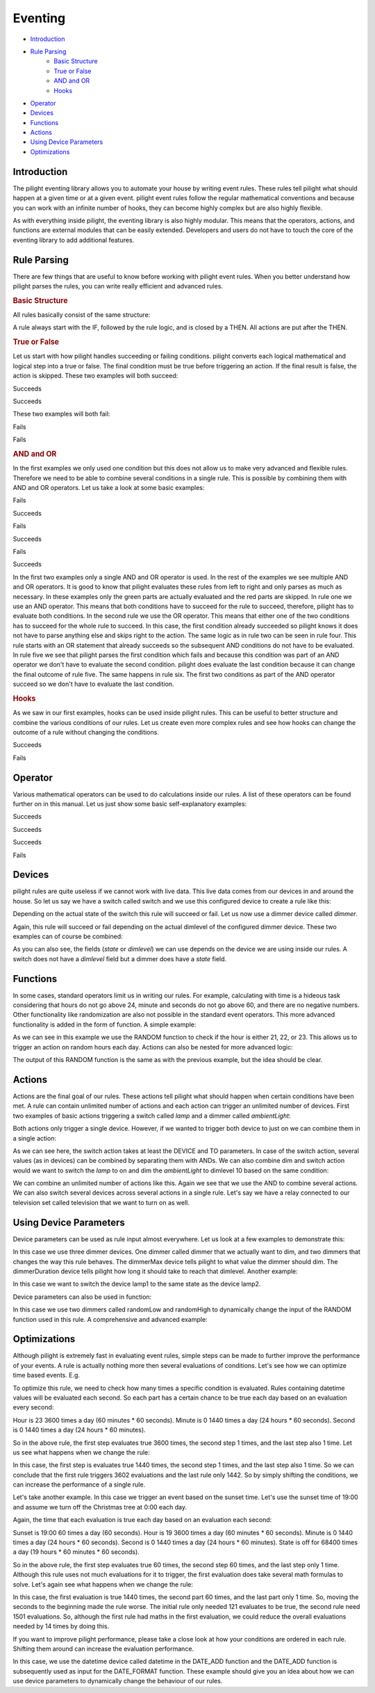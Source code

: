 .. role:: event-success
.. role:: event-fail

Eventing
========

- `Introduction`_
- `Rule Parsing`_
   - `Basic Structure`_
   - `True or False`_
   - `AND and OR`_
   - `Hooks`_
- `Operator`_
- `Devices`_
- `Functions`_
- `Actions`_
- `Using Device Parameters`_
- `Optimizations`_

Introduction
------------

The pilight eventing library allows you to automate your house by writing event rules. These rules tell pilight what should happen at a given time or at a given event. pilight event rules follow the regular mathematical conventions and because you can work with an infinite number of hooks, they can become highly complex but are also highly flexible.

As with everything inside pilight, the eventing library is also highly modular. This means that the operators, actions, and functions are external modules that can be easily extended. Developers and users do not have to touch the core of the eventing library to add additional features.

Rule Parsing
------------

There are few things that are useful to know before working with pilight event rules. When you better understand how pilight parses the rules, you can write really efficient and advanced rules.

.. _Basic Structure:
.. rubric:: Basic Structure

All rules basically consist of the same structure:

.. code-block:: guess
   :linenos:

   IF ... THEN ...

A rule always start with the IF, followed by the rule logic, and is closed by a THEN. All actions are put after the THEN.

.. _True or False:
.. rubric:: True or False

Let us start with how pilight handles succeeding or failing conditions. pilight converts each logical mathematical and logical step into a true or false. The final condition must be true before triggering an action. If the final result is false, the action is skipped. These two examples will both succeed:

:event-success:`Succeeds`

.. code-block:: guess
   :linenos:

   IF (1 == 1) == True THEN

:event-success:`Succeeds`

.. code-block:: guess
   :linenos:

   IF (1 == 1) != False THEN

These two examples will both fail:

:event-fail:`Fails`

.. code-block:: guess
   :linenos:

   IF (1 == 0) IS True THEN

:event-fail:`Fails`

.. code-block:: guess
   :linenos:

   IF (1 != 1) IS False THEN

.. _AND and OR:
.. rubric:: AND and OR

In the first examples we only used one condition but this does not allow us to make very advanced and flexible rules. Therefore we need to be able to combine several conditions in a single rule. This is possible by combining them with AND and OR operators. Let us take a look at some basic examples:

:event-fail:`Fails`

.. code-block:: guess
   :linenos:

   IF 1 == 1 AND 1 == 2 THEN ...

:event-success:`Succeeds`

.. code-block:: guess
   :linenos:

   IF 1 == 1 OR 1 == 2 THEN ...

:event-fail:`Fails`

.. code-block:: guess
   :linenos:

   IF 1 == 2 OR 1 == 1 AND 2 == 3 THEN ...

:event-success:`Succeeds`

.. code-block:: guess
   :linenos:

   IF 1 == 1 OR 1 == 1 AND 2 == 3 THEN ...

:event-fail:`Fails`

.. code-block:: guess
   :linenos:

   IF 1 == 2 AND 1 == 1 OR 2 == 3 THEN ...

:event-success:`Succeeds`

.. code-block:: guess
   :linenos:

   IF 1 == 1 AND 2 == 2 OR 2 == 3 THEN ...

In the first two examples only a single AND and OR operator is used. In the rest of the examples we see multiple AND and OR operators. It is good to know that pilight evaluates these rules from left to right and only parses as much as necessary. In these examples only the green parts are actually evaluated and the red parts are skipped. In rule one we use an AND operator. This means that both conditions have to succeed for the rule to succeed, therefore, pilight has to evaluate both conditions. In the second rule we use the OR operator. This means that either one of the two conditions has to succeed for the whole rule to succeed. In this case, the first condition already succeeded so pilight knows it does not have to parse anything else and skips right to the action. The same logic as in rule two can be seen in rule four. This rule starts with an OR statement that already succeeds so the subsequent AND conditions do not have to be evaluated. In rule five we see that pilight parses the first condition which fails and because this condition was part of an AND operator we don't have to evaluate the second condition. pilight does evaluate the last condition because it can change the final outcome of rule five. The same happens in rule six. The first two conditions as part of the AND operator succeed so we don't have to evaluate the last condition.

.. _Hooks:
.. rubric:: Hooks

As we saw in our first examples, hooks can be used inside pilight rules. This can be useful to better structure and combine the various conditions of our rules. Let us create even more complex rules and see how hooks can change the outcome of a rule without changing the conditions.

:event-success:`Succeeds`

.. code-block:: guess
   :linenos:

   IF 1 == 2 OR 2 == 3 AND 2 == 3 OR 1 == 1 THEN ...

:event-fail:`Fails`

.. code-block:: guess
   :linenos:

   IF (1 == 2 OR 2 == 3) AND (2 == 3 OR 1 == 1) THEN ...

Operator
--------

Various mathematical operators can be used to do calculations inside our rules. A list of these operators can be found further on in this manual. Let us just show some basic self-explanatory examples:

:event-success:`Succeeds`

.. code-block:: guess
   :linenos:

   IF 1 + 1 == 2 THEN ...

:event-success:`Succeeds`

.. code-block:: guess
   :linenos:

   IF 2 % 2 == 0 THEN ...

:event-success:`Succeeds`

.. code-block:: guess
   :linenos:

   IF 1 < 10 THEN ...

:event-fail:`Fails`

.. code-block:: guess
   :linenos:

   IF 1 < 10 THEN ...

Devices
-------

pilight rules are quite useless if we cannot work with live data. This live data comes from our devices in and around the house. So let us say we have a switch called switch and we use this configured device to create a rule like this:

.. code-block:: guess
   :linenos:

   IF switch.state IS on THEN ...

Depending on the actual state of the switch this rule will succeed or fail. Let us now use a dimmer device called
*dimmer*.

.. code-block:: guess
   :linenos:

   IF dimmer.dimlevel > 10 THEN ...

Again, this rule will succeed or fail depending on the actual dimlevel of the configured dimmer device. These two examples can of course be combined:

.. code-block:: guess
   :linenos:

   IF switch.state IS on AND dimmer.dimlevel > 10 THEN ...

As you can also see, the fields (*state* or *dimlevel*) we can use depends on the device we are using inside our rules. A switch does not have a *dimlevel* field but a dimmer does have a *state* field.

Functions
---------

In some cases, standard operators limit us in writing our rules. For example, calculating with time is a hideous task considering that hours do not go above 24, minute and seconds do not go above 60, and there are no negative numbers. Other functionality like randomization are also not possible in the standard event operators. This more advanced functionality is added in the form of function. A simple example:

.. code-block:: guess
   :linenos:

   IF datetime.hour == RANDOM(21, 23) THEN ...

As we can see in this example we use the RANDOM function to check if the hour is either 21, 22, or 23. This allows us to trigger an action on random hours each day. Actions can also be nested for more advanced logic:

.. code-block:: guess
   :linenos:

   IF datetime.hour == RANDOM(RANDOM(21, 22), RANDOM(22, 23)) THEN ...

The output of this RANDOM function is the same as with the previous example, but the idea should be clear.

Actions
-------

Actions are the final goal of our rules. These actions tell pilight what should happen when certain conditions have been met. A rule can contain unlimited number of actions and each action can trigger an unlimited number of devices. First two examples of basic actions triggering a switch called *lamp* and a dimmer called *ambientLight*:

.. code-block:: guess
   :linenos:

   IF ... THEN switch DEVICE lamp TO on
   IF ... THEN dim DEVICE ambientLight TO 10

Both actions only trigger a single device. However, if we wanted to trigger both device to just on we can combine them in a single action:

.. code-block:: guess
   :linenos:

   IF ... THEN switch DEVICE lamp AND ambientLight TO on

As we can see here, the switch action takes at least the DEVICE and TO parameters. In case of the switch action, several values (as in devices) can be combined by separating them with ANDs. We can also combine dim and switch action would we want to switch the *lamp* to on and dim the *ambientLight* to dimlevel 10 based on the same condition:

.. code-block:: guess
   :linenos:

   IF ... THEN switch DEVICE lamp TO on AND dim DEVICE ambientLight TO 10

We can combine an unlimited number of actions like this. Again we see that we use the AND to combine several actions. We can also switch several devices across several actions in a single rule. Let's say we have a relay connected to our television set called television that we want to turn on as well.

.. code-block:: guess
   :linenos:

   IF ... THEN switch DEVICE lamp AND television TO on AND dim DEVICE ambientLight TO 10

Using Device Parameters
-----------------------

Device parameters can be used as rule input almost everywhere. Let us look at a few examples to demonstrate this:

.. code-block:: guess
   :linenos:

   IF 1 == 1 THEN dim DEVICE dimmer TO dimmerMax.dimlevel FOR dimmerDuration.dimlevel

In this case we use three dimmer devices. One dimmer called dimmer that we actually want to dim, and two dimmers that changes the way this rule behaves. The dimmerMax device tells pilight to what value the dimmer should dim. The dimmerDuration device tells pilight how long it should take to reach that dimlevel. Another example:

.. code-block:: guess
   :linenos:

   IF 1 == 1 THEN switch DEVICE lamp1 TO lamp2.state

In this case we want to switch the device lamp1 to the same state as the device lamp2.

Device parameters can also be used in function:

.. code-block:: guess
   :linenos:

   IF RANDOM(randomLow.dimlevel, randomHigh.dimlevel) == 10 THEN switch DEVICE lamp1 TO on

In this case we use two dimmers called randomLow and randomHigh to dynamically change the input of the RANDOM function used in this rule. A comprehensive and advanced example:

.. code-block:: guess
   :linenos:

   IF sunriseset.sunset == DATE_FORMAT(DATE_ADD(datetime, +1 HOUR), \"%Y-%m-%d %H:%M:%S\", %H.%M) THEN switch DEVICE lamp1 TO on

Optimizations
-------------

Although pilight is extremely fast in evaluating event rules, simple steps can be made to further improve the performance of your events. A rule is actually nothing more then several evaluations of conditions. Let's see how we can optimize time based events. E.g.

.. code-block:: guess
   :linenos:

   IF datetime.hour == 23 AND datetime.minute == 0 AND datetime.second == 0 THEN ...

To optimize this rule, we need to check how many times a specific condition is evaluated. Rules containing datetime values will be evaluated each second. So each part has a certain chance to be true each day based on an evaluation every second:

Hour is 23 3600 times a day (60 minutes * 60 seconds).
Minute is 0 1440 times a day (24 hours * 60 seconds).
Second is 0 1440 times a day (24 hours * 60 minutes).

So in the above rule, the first step evaluates true 3600 times, the second step 1 times, and the last step also 1 time. Let us see what happens when we change the rule:

.. code-block:: guess
   :linenos:

   IF datetime.second == 0 AND datetime.minute == 0 AND datetime.hour == 23 THEN ...

In this case, the first step is evaluates true 1440 times, the second step 1 times, and the last step also 1 time. So we can conclude that the first rule triggers 3602 evaluations and the last rule only 1442. So by simply shifting the conditions, we can increase the performance of a single rule.

Let's take another example. In this case we trigger an event based on the sunset time. Let's use the sunset time of 19:00 and assume we turn off the Christmas tree at 0:00 each day.

.. code-block:: guess
   :linenos:

   IF ((sunriseset.sunset == (datetime.hour + (datetime.minute / 100)) AND christmasstree.state IS off) AND datetime.second == 0) THEN switch DEVICE christmasstree TO on

Again, the time that each evaluation is true each day based on an evaluation each second:

Sunset is 19:00 60 times a day (60 seconds).
Hour is 19 3600 times a day (60 minutes * 60 seconds).
Minute is 0 1440 times a day (24 hours * 60 seconds).
Second is 0 1440 times a day (24 hours * 60 minutes).
State is off for 68400 times a day (19 hours * 60 minutes * 60 seconds).

So in the above rule, the first step evaluates true 60 times, the second step 60 times, and the last step only 1 time. Although this rule uses not much evaluations for it to trigger, the first evaluation does take several math formulas to solve. Let's again see what happens when we change the rule:

.. code-block:: guess
   :linenos:

   IF ((datetime.second == 0 AND sunriseset.sunset == (datetime.hour + (datetime.minute / 100))) AND christmasstree.state IS off) THEN switch DEVICE christmasstreeTO on

In this case, the first evaluation is true 1440 times, the second part 60 times, and the last part only 1 time. So, moving the seconds to the beginning made the rule worse. The initial rule only needed 121 evaluates to be true, the second rule need 1501 evaluations. So, although the first rule had maths in the first evaluation, we could reduce the overall evaluations needed by 14 times by doing this.

If you want to improve pilight performance, please take a close look at how your conditions are ordered in each rule. Shifting them around can increase the evaluation performance.

In this case, we use the datetime device called datetime in the DATE_ADD function and the DATE_ADD function is subsequently used as input for the DATE_FORMAT function. These example should give you an idea about how we can use device parameters to dynamically change the behaviour of our rules.